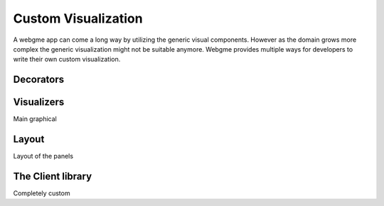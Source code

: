 Custom Visualization
======================
A webgme app can come a long way by utilizing the generic visual components. However as the domain
grows more complex the generic visualization might not be suitable anymore. Webgme provides multiple
ways for developers to write their own custom visualization.


Decorators
-----------------


Visualizers
-----------------
Main graphical

Layout
-----------------
Layout of the panels

The Client library
--------------------------
Completely custom